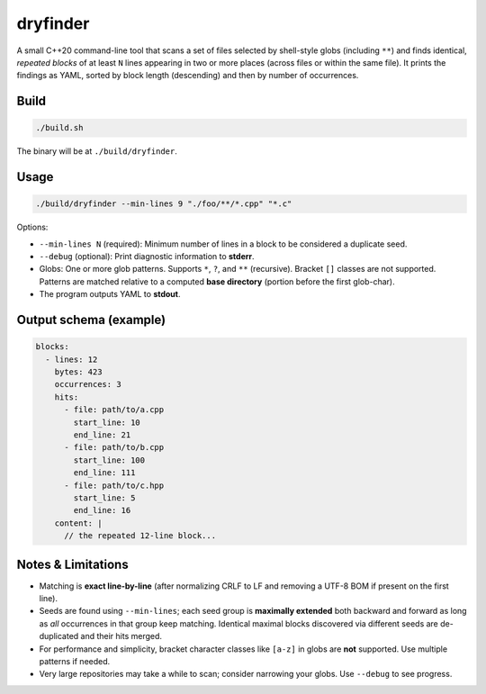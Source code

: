 dryfinder
=========

A small C++20 command-line tool that scans a set of files selected by
shell-style globs (including ``**``) and finds identical, *repeated
blocks* of at least ``N`` lines appearing in two or more places (across
files or within the same file). It prints the findings as YAML, sorted by
block length (descending) and then by number of occurrences.

Build
-----

.. code-block:: bash

   ./build.sh

The binary will be at ``./build/dryfinder``.

Usage
-----

.. code-block:: bash

   ./build/dryfinder --min-lines 9 "./foo/**/*.cpp" "*.c"

Options:

- ``--min-lines N`` (required): Minimum number of lines in a block to be
  considered a duplicate seed.
- ``--debug`` (optional): Print diagnostic information to **stderr**.
- Globs: One or more glob patterns. Supports ``*``, ``?``, and ``**``
  (recursive). Bracket ``[]`` classes are not supported. Patterns are
  matched relative to a computed **base directory** (portion before the
  first glob-char).
- The program outputs YAML to **stdout**.

Output schema (example)
-----------------------

.. code-block:: yaml

   blocks:
     - lines: 12
       bytes: 423
       occurrences: 3
       hits:
         - file: path/to/a.cpp
           start_line: 10
           end_line: 21
         - file: path/to/b.cpp
           start_line: 100
           end_line: 111
         - file: path/to/c.hpp
           start_line: 5
           end_line: 16
       content: |
         // the repeated 12-line block...

Notes & Limitations
-------------------

- Matching is **exact line-by-line** (after normalizing CRLF to LF and
  removing a UTF-8 BOM if present on the first line).
- Seeds are found using ``--min-lines``; each seed group is **maximally
  extended** both backward and forward as long as *all* occurrences in
  that group keep matching. Identical maximal blocks discovered via
  different seeds are de-duplicated and their hits merged.
- For performance and simplicity, bracket character classes like
  ``[a-z]`` in globs are **not** supported. Use multiple patterns if
  needed.
- Very large repositories may take a while to scan; consider narrowing
  your globs. Use ``--debug`` to see progress.
